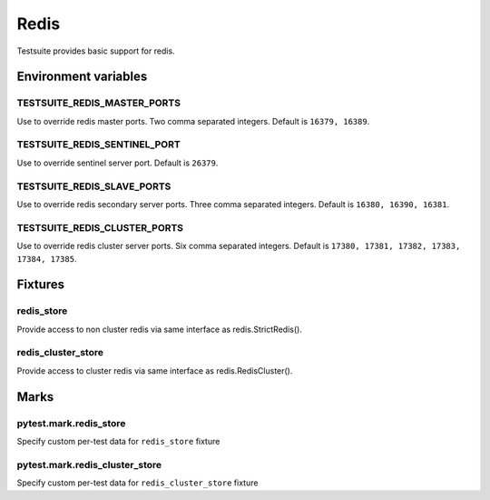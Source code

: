 Redis
=====

Testsuite provides basic support for redis.


Environment variables
---------------------

TESTSUITE_REDIS_MASTER_PORTS
~~~~~~~~~~~~~~~~~~~~~~~~~~~~

Use to override redis master ports. Two comma separated integers. Default is ``16379, 16389``.

TESTSUITE_REDIS_SENTINEL_PORT
~~~~~~~~~~~~~~~~~~~~~~~~~~~~~

Use to override sentinel server port. Default is ``26379``.

TESTSUITE_REDIS_SLAVE_PORTS
~~~~~~~~~~~~~~~~~~~~~~~~~~~

Use to override redis secondary server ports. Three comma separated integers. Default is ``16380, 16390, 16381``.

TESTSUITE_REDIS_CLUSTER_PORTS
~~~~~~~~~~~~~~~~~~~~~~~~~~~~~

Use to override redis cluster server ports. Six comma separated integers. Default is ``17380, 17381, 17382, 17383, 17384, 17385``.


Fixtures
--------

redis_store
~~~~~~~~~~~

Provide access to non cluster redis via same interface as redis.StrictRedis().

.. code-block:: python
  import pytest

  pytest_plugins = [
      'testsuite.pytest_plugin',
      'testsuite.databases.redis.pytest_plugin',
  ]


  def test_redis_basic(redis_store):
      redis_store.set('somekey', 'somedata')
      assert redis_store.get('somekey') == b'somedata'


redis_cluster_store
~~~~~~~~~~~~~~~~~~~

Provide access to cluster redis via same interface as redis.RedisCluster().

.. code-block:: python
  import pytest

  pytest_plugins = [
      'testsuite.pytest_plugin',
      'testsuite.databases.redis.pytest_plugin',
  ]


  def test_redis_basic(redis_cluster_store):
      redis_cluster_store.set('somekey', 'somedata')
      assert redis_cluster_store.get('somekey') == b'somedata'


Marks
-----

pytest.mark.redis_store
~~~~~~~~~~~~~~~~~~~~~~~

Specify custom per-test data for ``redis_store`` fixture

.. code-block:: python
  import pytest

  pytest_plugins = [
      'testsuite.pytest_plugin',
      'testsuite.databases.redis.pytest_plugin',
  ]


  @pytest.mark.redis_store(
      ['set', 'foo', 'bar'],
      ['hset', 'baz', 'quux', 'bat'],
  )
  def test_redis_marker_store(redis_store):
      assert redis_store.get('foo') == b'bar'
      assert redis_store.hgetall('baz') == {b'quux': b'bat'}


  @pytest.mark.redis_store(file='use_redis_store_file')
  @pytest.mark.nofilldb
  def test_redis_store_file(redis_store):
      assert redis_store.get('foo') == b'store'


pytest.mark.redis_cluster_store
~~~~~~~~~~~~~~~~~~~~~~~~~~~~~~~

Specify custom per-test data for ``redis_cluster_store`` fixture

.. code-block:: python
  import pytest

  pytest_plugins = [
      'testsuite.pytest_plugin',
      'testsuite.databases.redis.pytest_plugin',
  ]


  @pytest.mark.redis_cluster_store(
      ['set', 'foo', 'bar'],
      ['hset', 'baz', 'quux', 'bat'],
  )
  def test_redis_marker_store(redis_cluster_store):
      assert redis_cluster_store.get('foo') == b'bar'
      assert redis_cluster_store.hgetall('baz') == {b'quux': b'bat'}


  @pytest.mark.redis_cluster_store(file='use_redis_store_file')
  @pytest.mark.nofilldb
  def test_redis_store_file(redis_cluster_store):
      assert redis_cluster_store.get('foo') == b'store'
